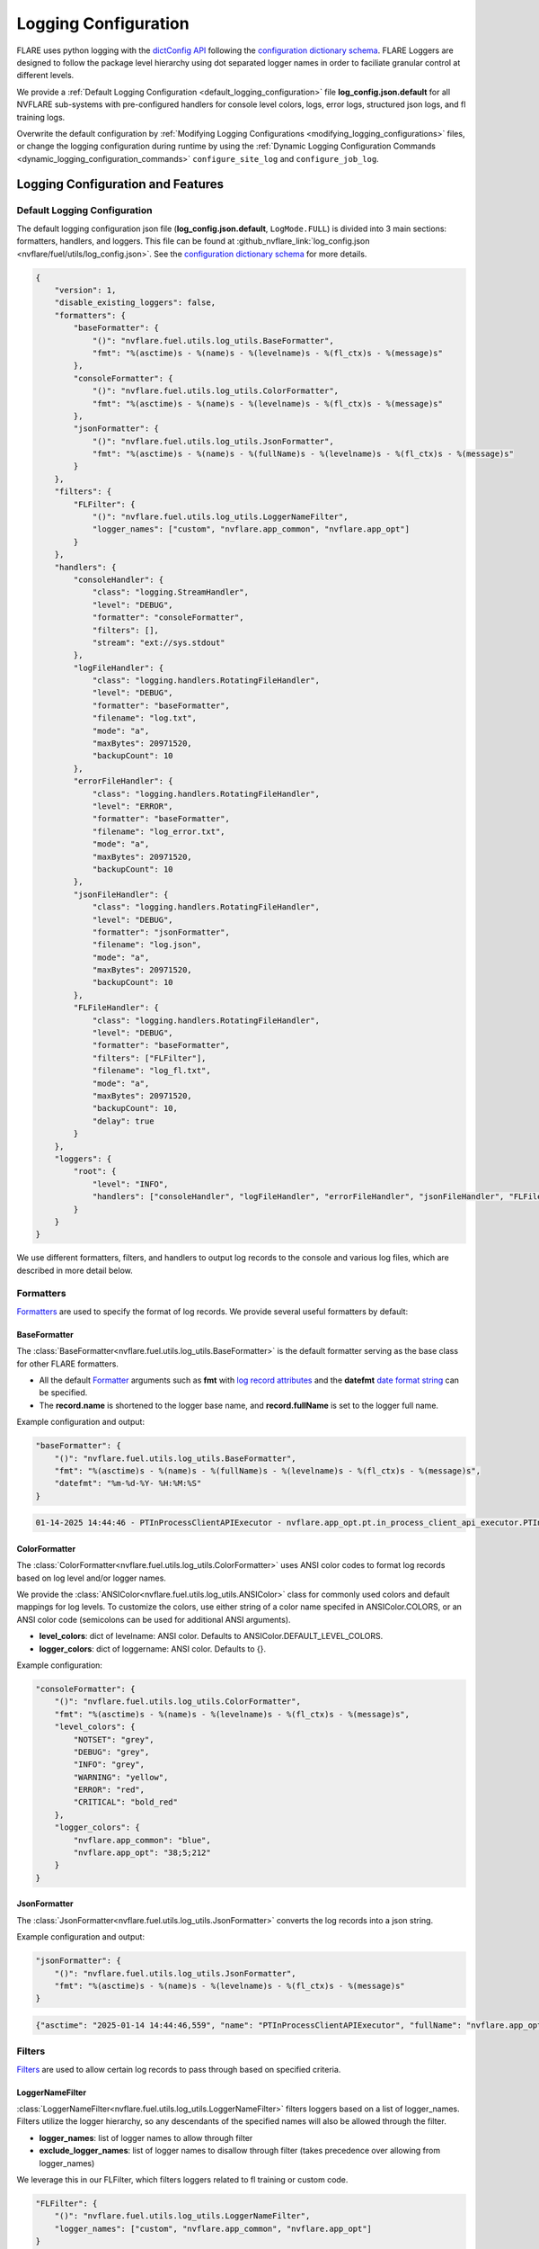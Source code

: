 .. _logging_configuration:

#####################
Logging Configuration
#####################

FLARE uses python logging with the `dictConfig API <https://docs.python.org/3/library/logging.config.html#logging.config.dictConfig>`_ following the `configuration dictionary schema <https://docs.python.org/3/library/logging.config.html#configuration-dictionary-schema>`_.
FLARE Loggers are designed to follow the package level hierarchy using dot separated logger names in order to faciliate granular control at different levels.

We provide a :ref:`Default Logging Configuration <default_logging_configuration>` file **log_config.json.default** for all NVFLARE sub-systems with pre-configured handlers for console level colors, logs, error logs, structured json logs, and fl training logs.

Overwrite the default configuration by :ref:`Modifying Logging Configurations <modifying_logging_configurations>` files,
or change the logging configuration during runtime by using the :ref:`Dynamic Logging Configuration Commands <dynamic_logging_configuration_commands>` ``configure_site_log`` and ``configure_job_log``.

**********************************
Logging Configuration and Features
**********************************

.. _default_logging_configuration:
Default Logging Configuration
=============================

The default logging configuration json file (**log_config.json.default**, ``LogMode.FULL``) is divided into 3 main sections: formatters, handlers, and loggers.
This file can be found at :github_nvflare_link:`log_config.json <nvflare/fuel/utils/log_config.json>`.
See the `configuration dictionary schema <(https://docs.python.org/3/library/logging.config.html#configuration-dictionary-schema)>`_ for more details.

.. code-block:: json

    {
        "version": 1,
        "disable_existing_loggers": false,
        "formatters": {
            "baseFormatter": {
                "()": "nvflare.fuel.utils.log_utils.BaseFormatter",
                "fmt": "%(asctime)s - %(name)s - %(levelname)s - %(fl_ctx)s - %(message)s"
            },
            "consoleFormatter": {
                "()": "nvflare.fuel.utils.log_utils.ColorFormatter",
                "fmt": "%(asctime)s - %(name)s - %(levelname)s - %(fl_ctx)s - %(message)s"
            },
            "jsonFormatter": {
                "()": "nvflare.fuel.utils.log_utils.JsonFormatter",
                "fmt": "%(asctime)s - %(name)s - %(fullName)s - %(levelname)s - %(fl_ctx)s - %(message)s"
            }
        },
        "filters": {
            "FLFilter": {
                "()": "nvflare.fuel.utils.log_utils.LoggerNameFilter",
                "logger_names": ["custom", "nvflare.app_common", "nvflare.app_opt"]
            }
        },
        "handlers": {
            "consoleHandler": {
                "class": "logging.StreamHandler",
                "level": "DEBUG",
                "formatter": "consoleFormatter",
                "filters": [],
                "stream": "ext://sys.stdout"
            },
            "logFileHandler": {
                "class": "logging.handlers.RotatingFileHandler",
                "level": "DEBUG",
                "formatter": "baseFormatter",
                "filename": "log.txt",
                "mode": "a",
                "maxBytes": 20971520,
                "backupCount": 10
            },
            "errorFileHandler": {
                "class": "logging.handlers.RotatingFileHandler",
                "level": "ERROR",
                "formatter": "baseFormatter",
                "filename": "log_error.txt",
                "mode": "a",
                "maxBytes": 20971520,
                "backupCount": 10
            },
            "jsonFileHandler": {
                "class": "logging.handlers.RotatingFileHandler",
                "level": "DEBUG",
                "formatter": "jsonFormatter",
                "filename": "log.json",
                "mode": "a",
                "maxBytes": 20971520,
                "backupCount": 10
            },
            "FLFileHandler": {
                "class": "logging.handlers.RotatingFileHandler",
                "level": "DEBUG",
                "formatter": "baseFormatter",
                "filters": ["FLFilter"],
                "filename": "log_fl.txt",
                "mode": "a",
                "maxBytes": 20971520,
                "backupCount": 10,
                "delay": true
            }
        },
        "loggers": {
            "root": {
                "level": "INFO",
                "handlers": ["consoleHandler", "logFileHandler", "errorFileHandler", "jsonFileHandler", "FLFileHandler"]
            }
        }
    }

We use different formatters, filters, and handlers to output log records to the console and various log files, which are described in more detail below.

Formatters
==========

`Formatters <https://docs.python.org/3/library/logging.html#formatter-objects>`_ are used to specify the format of log records.
We provide several useful formatters by default:

BaseFormatter
-------------
The :class:`BaseFormatter<nvflare.fuel.utils.log_utils.BaseFormatter>` is the default formatter serving as the base class for other FLARE formatters.

- All the default `Formatter <https://docs.python.org/3/library/logging.html#logging.Formatter>`_ arguments such as **fmt** with `log record attributes <https://docs.python.org/3/library/logging.html#logrecord-attributes>`_ and the **datefmt** `date format string <https://docs.python.org/3/library/logging.html#logging.Formatter.formatTime>`_ can be specified.
- The **record.name** is shortened to the logger base name, and **record.fullName** is set to the logger full name.

Example configuration and output:

.. code-block:: json

    "baseFormatter": {
        "()": "nvflare.fuel.utils.log_utils.BaseFormatter",
        "fmt": "%(asctime)s - %(name)s - %(fullName)s - %(levelname)s - %(fl_ctx)s - %(message)s",
        "datefmt": "%m-%d-%Y- %H:%M:%S"
    }

.. code-block:: shell

    01-14-2025 14:44:46 - PTInProcessClientAPIExecutor - nvflare.app_opt.pt.in_process_client_api_executor.PTInProcessClientAPIExecutor - INFO - [identity=site-1, run=fc711945-a7cf-4834-9fc4-aa9cb60e327b, peer=example_project, peer_run=fc711945-a7cf-4834-9fc4-aa9cb60e327b, task_name=train, task_id=a16b7a02-b2ea-4eb5-895a-b40d507b2c5c] - execute for task (train)


ColorFormatter
--------------
The :class:`ColorFormatter<nvflare.fuel.utils.log_utils.ColorFormatter>` uses ANSI color codes to format log records based on log level and/or logger names.

We provide the :class:`ANSIColor<nvflare.fuel.utils.log_utils.ANSIColor>` class for commonly used colors and default mappings for log levels.
To customize the colors, use either string of a color name specifed in ANSIColor.COLORS, or an ANSI color code (semicolons can be used for additional ANSI arguments).

- **level_colors**: dict of levelname: ANSI color. Defaults to ANSIColor.DEFAULT_LEVEL_COLORS.
- **logger_colors**: dict of loggername: ANSI color. Defaults to {}.

Example configuration:

.. code-block:: json

    "consoleFormatter": {
        "()": "nvflare.fuel.utils.log_utils.ColorFormatter",
        "fmt": "%(asctime)s - %(name)s - %(levelname)s - %(fl_ctx)s - %(message)s",
        "level_colors": {
            "NOTSET": "grey",
            "DEBUG": "grey",
            "INFO": "grey",
            "WARNING": "yellow",
            "ERROR": "red",
            "CRITICAL": "bold_red"
        },
        "logger_colors": {
            "nvflare.app_common": "blue",
            "nvflare.app_opt": "38;5;212"
        }
    }


JsonFormatter
-------------
The :class:`JsonFormatter<nvflare.fuel.utils.log_utils.JsonFormatter>` converts the log records into a json string.

Example configuration and output:

.. code-block:: json

    "jsonFormatter": {
        "()": "nvflare.fuel.utils.log_utils.JsonFormatter",
        "fmt": "%(asctime)s - %(name)s - %(levelname)s - %(fl_ctx)s - %(message)s"
    }

.. code-block:: json

    {"asctime": "2025-01-14 14:44:46,559", "name": "PTInProcessClientAPIExecutor", "fullName": "nvflare.app_opt.pt.in_process_client_api_executor.PTInProcessClientAPIExecutor", "levelname": "INFO", "fl_ctx": "[identity=site-1, run=fc711945-a7cf-4834-9fc4-aa9cb60e327b, peer=example_project, peer_run=fc711945-a7cf-4834-9fc4-aa9cb60e327b, task_name=train, task_id=a16b7a02-b2ea-4eb5-895a-b40d507b2c5c]", "message": "execute for task (train)"}


Filters
=======

`Filters <https://docs.python.org/3/library/logging.html#filter-objects>`_ are used to allow certain log records to pass through based on specified criteria.

LoggerNameFilter
----------------
:class:`LoggerNameFilter<nvflare.fuel.utils.log_utils.LoggerNameFilter>` filters loggers based on a list of logger_names.
Filters utilize the logger hierarchy, so any descendants of the specified names will also be allowed through the filter.

- **logger_names**: list of logger names to allow through filter
- **exclude_logger_names**: list of logger names to disallow through filter (takes precedence over allowing from logger_names)

We leverage this in our FLFilter, which filters loggers related to fl training or custom code.

.. code-block:: json

    "FLFilter": {
        "()": "nvflare.fuel.utils.log_utils.LoggerNameFilter",
        "logger_names": ["custom", "nvflare.app_common", "nvflare.app_opt"]
    }

Handlers
========
`Handlers <https://docs.python.org/3/library/logging.html#handler-objects>`_ are responsible for sending log records to a destination, while applying any specified Formatter or Filters (applied sequentially).

consoleHandler
--------------

The consoleHandler uses the `StreamHandler <https://docs.python.org/3/library/logging.handlers.html#streamhandler>`_ to send logging output to a stream, such as sys.stdout.

Example configuration:

.. code-block:: json

    "consoleHandler": {
        "class": "logging.StreamHandler",
        "level": "DEBUG",
        "formatter": "consoleFormatter",
        "filters": ["FLFilter"],
        "stream": "ext://sys.stdout"
    }


FileHandlers
------------
We use `FileHandlers <https://docs.python.org/3/library/logging.handlers.html#filehandler>`_ to send different formatted and filtered log records to different files.

In the pre-configured handlers, more specifically we utilize the `RotatingFileHandler <https://docs.python.org/3/library/logging.handlers.html#rotatingfilehandler>`_ to rollover to backup files after a certain file size is reached.
FLARE dynamically interprets the ``filename`` to be relative to the either the workspace root directory (for site log files), or the run directory (for job log files).

Example configuration:

.. code-block:: json

    "logFileHandler": {
        "class": "logging.handlers.RotatingFileHandler",
        "level": "DEBUG",
        "formatter": "baseFormatter",
        "filename": "log.txt",
        "mode": "a",
        "maxBytes": 20971520,
        "backupCount": 10
    }

The following log file handlers are pre-configured:

- logFileHandler with baseFormatter to write all logs to ``log.txt``
- errorFileHandler  with baseFormatter and level "ERROR" to write error level logs to ``log_error.txt``
- jsonFileHandler with jsonFormatter to write json formatted logs to ``log.json``
- FLFileHandler with baseFormatter and FLFilter to write fl training and custom logs to ``log_fl.txt``

.. _loggers:
Loggers
=======

Loggers can be configured in the logger section to have a level and handlers.

We define the root logger with INFO level and add the desired handlers.

.. code-block:: json

    "root": {
        "level": "INFO",
        "handlers": ["consoleHandler", "logFileHandler", "errorFileHandler", "jsonFileHandler", "FLFileHandler"]
    }

Given the hierarchical structure of loggers, specific loggers can be configured using their dot separated names.
Furthermore, any intermediate logger parents are already created and are configureable.

When creating loggers for FLARE, we provide several convenience functions to help adhere to the package logger hierarchy:

- :func:`get_obj_logger<nvflare.fuel.utils.log_utils.get_obj_logger>` for classes
- :func:`get_script_logger<nvflare.fuel.utils.log_utils.get_script_logger>` for scripts (if not in a package, default to custom.<script_file_name>)
- :func:`get_module_logger<nvflare.fuel.utils.log_utils.get_module_logger>` for modules


.. _modifying_logging_configurations:
********************************
Modifying Logging Configurations
********************************

.. _log_config_argument:
Log Config Argument
===================
We provide a log config argument (``-l`` or ``log_config`` in simulator mode, and ``config`` in the dynamic logging admin commands for POC and production mode).
This argument can be any of the following:

- log configuration json file (``/path/to/my_log_config.json``, ``my_log_config.json``)
- predefined console :class:`LogMode<nvflare.fuel.utils.log_utils.LogMode>` (``concise``, ``full``, ``verbose``)

    - ``concise`` (default for simulator mode): FLFilter for FL training logs with simplified log attributes
    - ``full`` (default in workspaces in poc and production mode): full info level logs
    - ``verbose``: debug level logs with detailed log attributes

- log level name or number (``debug``, ``info``, ``warning``, ``error``, ``critical``, ``30``)
- For admin commands only: read the current log configuration file log_config.json from the workspace (``reload``)


Simulator log configuration
===========================

Users can specify a log configuration in the simulator command with the ``-l`` simulator :ref:`Log Config Argument <log_config_argument>`:

.. code-block:: shell

    nvflare simulator -w /tmp/nvflare/hello-numpy-sag -n 2 -t 2 hello-world/hello-numpy-sag/jobs/hello-numpy-sag -l log_config.json

Or using the ``log_config`` argument of the Job API simulator run:

.. code-block:: python

    job.simulator_run("/tmp/nvflare/hello-numpy-sag", log_config="log_config.json")

POC log configurations
======================
If you search the POC workspace, you will find the following:

.. code-block:: shell

    find /tmp/nvflare/poc  -name "log_config.json*"

    /tmp/nvflare/poc/server/local/log_config.json.default
    /tmp/nvflare/poc/site-1/local/log_config.json.default
    /tmp/nvflare/poc/site-2/local/log_config.json.default

You can add a ``log_config.json`` to make changes.

We also recommend using the :ref:`Dynamic Logging Configuration Commands <dynamic_logging_configuration_commands>`.

Startup kits log configurations
===============================

The log configuration files are located in the startup kits under the local directory.

If you search for the ``log_config.json.*`` files in the startup kits workspace, you will find the following files:

.. code-block:: shell

    find . -name "log_config.json.*"

    ./site-1/local/log_config.json.default
    ./site-2/local/log_config.json.default
    ./server1/local/log_config.json.default

The server ``log_config.json.default`` is the default logging configuration used by the FL Server and clients. To overwrite the default,
you can change ``log_config.json.default`` to ``log_config.json`` and modify the configuration.

We also recommend using the :ref:`Dynamic Logging Configuration Commands <dynamic_logging_configuration_commands>`.

.. _dynamic_logging_configuration_commands:
**************************************
Dynamic Logging Configuration Commands
**************************************

When running the FLARE system (POC mode or production mode), there are two sets of logs: the site logs and job logs.
The current site log configuration will be used for the site logs as well as the log config of any new job started on that site.
In order to access the generated logs in the workspaces refer to :ref:`access_server_workspace` and :ref:`client_workspace`.

We provide two admin commands to enable users to dynamically configure the site or job level logging when running the FLARE system.
Note these command effects will last until reconfiguration or as long as the corresponding site or job is running.
However these commands do not overwrite the log configuration file in the workspace- the log configuration file can be reloaded using "reload".

- **target**: ``server``, ``client <clients>...``, or ``all``
- **config**: the log config argument can be any of the following (For more details, refer to :ref:`Log Config Argument <log_config_argument>` above):

    - path to a json log configuration file (``/path/to/my_log_config.json``)
    - predefined log mode (``concise``, ``full``, ``verbose``)
    - log level name or number (``debug``, ``info``, ``warning``, ``error``, ``critical``, ``30``)
    - read the current log configuration file log_config.json from the workspace (``reload``)

To configure the target site logging (does not affect currently running jobs):

.. code-block:: shell

    configure_site_log target config

To configure the target job logging (the job must be running):

.. code-block:: shell

    configure_job_log job_id target config

See :ref:`operating_nvflare` for how to use commands and :ref:`command_categories` for the default authorization policy.
